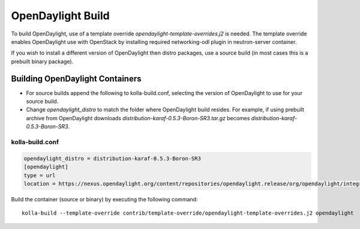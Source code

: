 ==================
OpenDaylight Build
==================

To build OpenDaylight, use of a template override
`opendaylight-template-overrides.j2` is needed.
The template override enables OpenDaylight use
with OpenStack by installing required networking-odl
plugin in neutron-server container.

If you wish to install a different version of OpenDaylight
then distro packages, use a source build (in most cases this is
a prebuilt binary package).

Building OpenDaylight Containers
~~~~~~~~~~~~~~~~~~~~~~~~~~~~~~~~


- For source builds append the following to kolla-build.conf,
  selecting the version of OpenDaylight to use for your source build.

- Change `opendaylight_distro` to match the folder where OpenDaylight
  build resides. For example, if using prebuilt archive from OpenDaylight
  downloads `distribution-karaf-0.5.3-Boron-SR3.tar.gz` becomes
  `distribution-karaf-0.5.3-Boron-SR3`.

kolla-build.conf
________________
.. code-block:: console

    opendaylight_distro = distribution-karaf-0.5.3-Boron-SR3
    [opendaylight]
    type = url
    location = https://nexus.opendaylight.org/content/repositories/opendaylight.release/org/opendaylight/integration/distribution-karaf/0.5.3-Boron-SR3/distribution-karaf-0.5.3-Boron-SR3.tar.gz

Build the container (source or binary) by executing the following command:

::

    kolla-build --template-override contrib/template-override/opendaylight-template-overrides.j2 opendaylight
